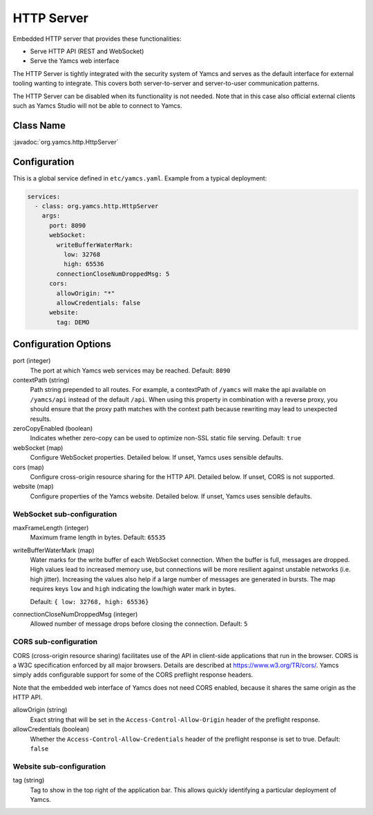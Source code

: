 HTTP Server
===========

Embedded HTTP server that provides these functionalities:

* Serve HTTP API (REST and WebSocket)
* Serve the Yamcs web interface

The HTTP Server is tightly integrated with the security system of Yamcs and serves as the default interface for external tooling wanting to integrate. This covers both server-to-server and server-to-user communication patterns.

The HTTP Server can be disabled when its functionality is not needed. Note that in this case also official external clients such as Yamcs Studio will not be able to connect to Yamcs.


Class Name
----------

:javadoc:`org.yamcs.http.HttpServer`


Configuration
-------------

This is a global service defined in ``etc/yamcs.yaml``. Example from a typical deployment:

.. code-block:: yaml

    services:
      - class: org.yamcs.http.HttpServer
        args:
          port: 8090
          webSocket:
            writeBufferWaterMark:
              low: 32768
              high: 65536
            connectionCloseNumDroppedMsg: 5
          cors:
            allowOrigin: "*"
            allowCredentials: false
          website:
            tag: DEMO


Configuration Options
---------------------

port (integer)
    The port at which Yamcs web services may be reached. Default: ``8090``

contextPath (string)
    Path string prepended to all routes. For example, a contextPath of ``/yamcs`` will make the api available on ``/yamcs/api`` instead of the default ``/api``. When using this property in combination with a reverse proxy, you should ensure that the proxy path matches with the context path because rewriting may lead to unexpected results.

zeroCopyEnabled (boolean)
    Indicates whether zero-copy can be used to optimize non-SSL static file serving. Default: ``true``

webSocket (map)
    Configure WebSocket properties. Detailed below. If unset, Yamcs uses sensible defaults.

cors (map)
    Configure cross-origin resource sharing for the HTTP API. Detailed below. If unset, CORS is not supported.

website (map)
    Configure properties of the Yamcs website. Detailed below. If unset, Yamcs uses sensible defaults.


WebSocket sub-configuration
^^^^^^^^^^^^^^^^^^^^^^^^^^^

maxFrameLength (integer)
    Maximum frame length in bytes. Default: ``65535``

writeBufferWaterMark (map)
    Water marks for the write buffer of each WebSocket connection. When the buffer is full, messages are dropped. High values lead to increased memory use, but connections will be more resilient against unstable networks (i.e. high jitter). Increasing the values also help if a large number of messages are generated in bursts. The map requires keys ``low`` and ``high`` indicating the low/high water mark in bytes.

    Default: ``{ low: 32768, high: 65536}``

connectionCloseNumDroppedMsg (integer)
    Allowed number of message drops before closing the connection. Default: ``5``


CORS sub-configuration
^^^^^^^^^^^^^^^^^^^^^^

CORS (cross-origin resource sharing) facilitates use of the API in client-side applications that run in the browser. CORS is a W3C specification enforced by all major browsers. Details are described at `<https://www.w3.org/TR/cors/>`_. Yamcs simply adds configurable support for some of the CORS preflight response headers.

Note that the embedded web interface of Yamcs does not need CORS enabled, because it shares the same origin as the HTTP API.

allowOrigin (string)
    Exact string that will be set in the ``Access-Control-Allow-Origin`` header of the preflight response.

allowCredentials (boolean)
    Whether the ``Access-Control-Allow-Credentials`` header of the preflight response is set to true. Default: ``false``


Website sub-configuration
^^^^^^^^^^^^^^^^^^^^^^^^^

tag (string)
    Tag to show in the top right of the application bar. This allows quickly identifying a particular deployment of Yamcs.
